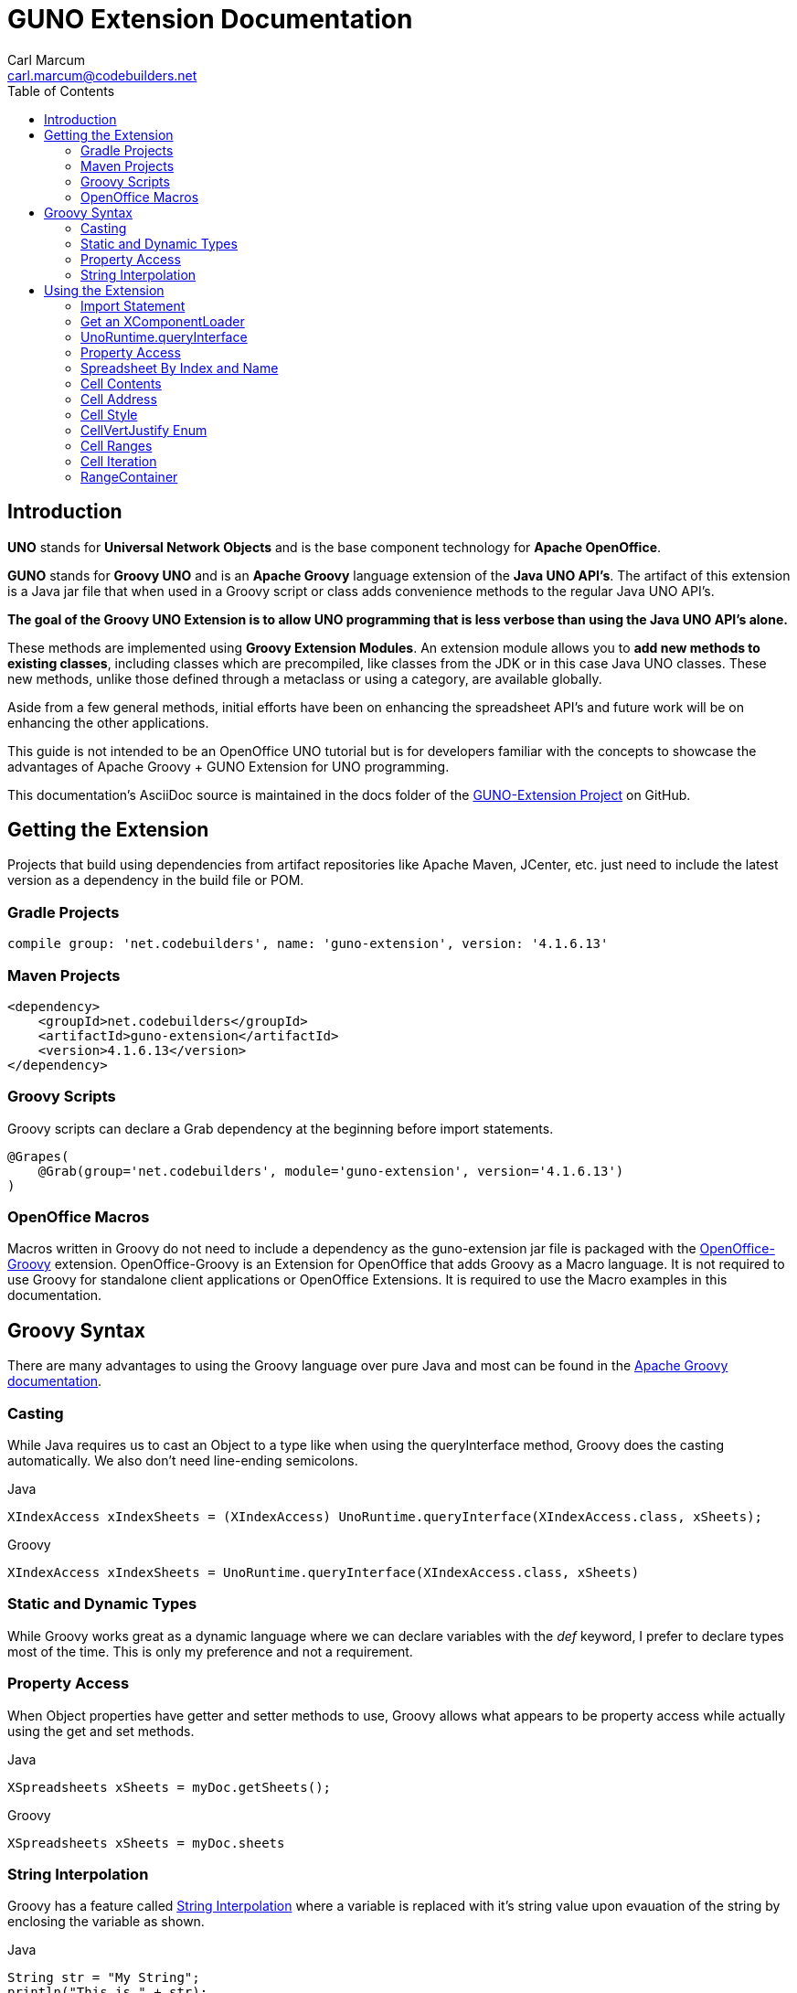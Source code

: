 = GUNO Extension Documentation
:author: Carl Marcum
:email: carl.marcum@codebuilders.net
:toc: left

== Introduction
*UNO* stands for *Universal Network Objects* and is the base component technology for **Apache OpenOffice**.

*GUNO* stands for *Groovy UNO* and is an *Apache Groovy* language extension of the **Java UNO API's**. The artifact of this extension is a Java jar file that when used in a Groovy script or class adds convenience methods to the regular Java UNO API's.

*The goal of the Groovy UNO Extension is to allow UNO programming that is less verbose than using the Java UNO API's alone.*

These methods are implemented using **Groovy Extension Modules**. An extension module allows you to **add new methods to existing classes**, including classes which are precompiled, like classes from the JDK or in this case Java UNO classes. These new methods, unlike those defined through a metaclass or using a category, are available globally.

Aside from a few general methods, initial efforts have been on enhancing the spreadsheet API's and future work will be on enhancing the other applications.

This guide is not intended to be an OpenOffice UNO tutorial but is for developers familiar with the concepts to showcase the advantages of Apache Groovy + GUNO Extension for UNO programming.

This documentation's AsciiDoc source is maintained in the docs folder of the https://github.com/cbmarcum/guno-extension[GUNO-Extension Project] on GitHub.

== Getting the Extension
Projects that build using dependencies from artifact repositories like Apache Maven, JCenter, etc. just need to include
the latest version as a dependency in the build file or POM.

=== Gradle Projects
[source, gradle]
----
compile group: 'net.codebuilders', name: 'guno-extension', version: '4.1.6.13'
----

=== Maven Projects
[source, xml]
----
<dependency>
    <groupId>net.codebuilders</groupId>
    <artifactId>guno-extension</artifactId>
    <version>4.1.6.13</version>
</dependency>
----

=== Groovy Scripts 
Groovy scripts can declare a Grab dependency at the beginning before import statements.
[source, groovy]
----
@Grapes(
    @Grab(group='net.codebuilders', module='guno-extension', version='4.1.6.13')
)
----

=== OpenOffice Macros 
Macros written in Groovy do not need to include a dependency as the guno-extension jar file is packaged with the https://github.com/cbmarcum/openoffice-groovy[OpenOffice-Groovy] extension. OpenOffice-Groovy is an Extension for OpenOffice that adds Groovy as a Macro language. It is not required to use Groovy for standalone client applications or OpenOffice Extensions. It is required to use the Macro examples in this documentation.

== Groovy Syntax
There are many advantages to using the Groovy language over pure Java and most can be found in the
http://groovy-lang.org/documentation.html[Apache Groovy documentation].

=== Casting
While Java requires us to cast an Object to a type like when using the queryInterface
method, Groovy does the casting automatically. We also don't need line-ending semicolons.

.Java
[source, java]
----
XIndexAccess xIndexSheets = (XIndexAccess) UnoRuntime.queryInterface(XIndexAccess.class, xSheets);
----
.Groovy
[source, groovy]
----
XIndexAccess xIndexSheets = UnoRuntime.queryInterface(XIndexAccess.class, xSheets)
----

=== Static and Dynamic Types
While Groovy works great as a dynamic language where we can declare variables with the _def_ keyword, I prefer to declare
types most of the time. This is only my preference and not a requirement.

=== Property Access
When Object properties have getter and setter methods to use, Groovy allows what appears to be property access while actually
using the get and set methods.

.Java
[source,java]
----
XSpreadsheets xSheets = myDoc.getSheets();
----
.Groovy
[source,groovy]
----
XSpreadsheets xSheets = myDoc.sheets
----

=== String Interpolation
Groovy has a feature called http://groovy-lang.org/syntax.html#_string_interpolation[String Interpolation] where a variable is replaced with it's string value upon evauation of the string by enclosing the variable as shown.

.Java
[source,java]
----
String str = "My String";
println("This is " + str);
----

.Groovy
[source,groovy]
----
String str = "My String"
println "This is ${str}"
----
Both output `This is My String`

.Macro Development Tip
[NOTE]
====
If you start OpenOffice from the command line you can see stdout and stderr message output when using `println()` statements.
====

== Using the Extension
The best way to explain the differences between the Java UNO API's and using Groovy with and without the extension is with some example code. Many of the examples are spreadsheet examples are from SCalc.java that is included with the AOO SDK.

=== Import Statement
.Add the UnoExtension to imports
[source, groovy]
----
import org.openoffice.guno.UnoExtension
----

=== Get an XComponentLoader
One of the first objects we need in AOO development  after we bootstrap the office and acquire an XComponentContext is an
XComponentLoader we can use to load a document. This requires a few steps as shown:

.Groovy (begins with a XComponentContext _xComponentContext_ reference)
[source,groovy]
----
XMultiComponentFactory mxRemoteServiceManager = null
    XComponentLoader aLoader = null
    mxRemoteServiceManager = xComponentContext.getServiceManager()
    aLoader = UnoRuntime.queryInterface(
        XComponentLoader.class, mxRemoteServiceManager.createInstanceWithContext(
        "com.sun.star.frame.Desktop", self))
----

The GUNO Extension adds a convenience method to XComponentContext + 
`XComponentLoader getComponentLoader()` to return an XComponentLoader object.

.GUNO Extension
[source,groovy]
----
XComponentLoader aLoader = xComponentContext.componentLoader
----

=== UnoRuntime.queryInterface
A common task in OpenOffice development with Java is using the static `UnoRuntime.queryInterface()` method to get an
Interface reference from another within the same Service object. The UNO concepts of Services and Intefaces are beyond
the scope of this guide, but you can get more information in the https://wiki.openoffice.org/wiki/Documentation/DevGuide[AOO Development Guide].

The `UnoRuntime.queryInterface(ReturnObject.class, FromObject)` method can be replaced with the new `FromObject.guno(ReturnObject.class)` method.

.Java (begins with a XSpreadsheetDocument _myDoc_ reference)
[source,java]
----
XSpreadsheets xSheets = myDoc.getSheets();
XIndexAccess xIndexSheets = (XIndexAccess) UnoRuntime.queryInterface(XIndexAccess.class, xSheets);
xSheet = (XSpreadsheet) UnoRuntime.queryInterface(XSpreadsheet.class, xIndexSheets.getByIndex(0));
----

.GUNO Extension
[source,java]
----
XSpreadsheets xSheets = myDoc.sheets
XIndexAccess xIndexSheets = xSheets.guno(XIndexAccess.class)
xSheet = xIndexSheets.getByIndex(0).guno(XSpreadsheet.class)
----

=== Property Access
An UNO object must offer its properties through interfaces that allow you to work with properties. The most basic form
of these interfaces is the interface com.sun.star.beans.XPropertySet .

In XPropertySet, two methods carry out the property access: 
`Object getPropertyValue(String propertyName)` and 
`void setPropertyValue(String propertyName, Object propertyValue)`. 

The GUNO Extension adds two special methods to XPropertySet: `Object getAt(String propertyName)` and `void putAt(String propertyName, Object propertyValue)`.

Example: Set the CellStyle of a spreadsheet Cell `xCell`.

.Java
[source,java]
----
XPropertySet xCellProps = (XPropertySet)UnoRuntime.queryInterface(XPropertySet.class, xCell);
xCellProps.setPropertyValue("CellStyle", "Result");
----

.GUNO Extension
[source,groovy]
----
XPropertySet xCellProps = xCell.guno(XPropertySet.class)
xCellProps.putAt("CellStyle", "Result")
----

These special methods allow a shorthand version to `getAt()` and `putAt()` using http://groovy-lang.org/operators.html#subscript-operator[Groovy Subscript Operator] notation. This can Get or Set properties depending on which side of the assigment it's on.

.GUNO Extension using the Subscript operator for assignment.
[source,groovy]
----
xCellProps["CellStyle"] = "Result"
----

See below for an even faster method to set Cell Properties.

=== Spreadsheet By Index and Name
The GUNO Extension adds a method to XSpreadsheetDocument that returns the XSpreadsheet by the index position saving the steps of getting the XIndexAccess enumeration of sheets and then getting the sheet by index. Likewise there is a method that uses the sheet name to get the sheet. `XSpreadsheet getSheetByIndex(Integer nIndex)` and 
`XSpreadsheet getSheetByName(String name)`.

The example leaves out the try/catch for brevity and assumes we have a reference to XSpreadsheetDocument _myDoc_

.Java
[source,java]
----
XSpreadsheets xSheets = myDoc.getSheets();
XIndexAccess xIndexSheets = (XIndexAccess) UnoRuntime.queryInterface(XIndexAccess.class, xSheets);
xSheet = (XSpreadsheet) UnoRuntime.queryInterface(XSpreadsheet.class, xIndexSheets.getByIndex(0));
----

.GUNO Extension
[source,groovy]
----
XSpreadsheet xSheet = myDoc.getSheetByIndex(0)
----

From this point on, the examples are Groovy without and then with the GUNO Extension.

=== Cell Contents
The GUNO Extension adds getters and setters for cell Formulas (text) and Values (numeric) to XCellRange. This allows you to get or set the contents of a cell by it's position in a XCellRange, XSheetCellRange, or XSpreadsheet depending on which Interface  you use. +
The methods are: +
`String getFormulaOfCell(int column, int row)` + 
`void setFormulaOfCell(int column, int row, String value)` +
`Double getValueOfCell(int column, int row)` + 
`void setValueOfCell(int column, int row, float value)`

.Without Extension (begins with an XSpreadsheet _xSpreadsheet_ reference)
[source, groovy]
----
XCellRange xCellRange = UnoRuntime.queryInterface(XCellRange.class, xSpreadsheet)
xCell = xCellRange.getCellByPosition(2,2)
XText xCellText = UnoRuntime.queryInterface(XText.class, xCell)
xCellText.setString("Quotation")
----

.With Extension
[source, groovy]
----
xSpreadsheet.setFormulaOfCell(2,2, "Quotation")
----

=== Cell Address
A CellAddress object allows access to the column and row address of a cell. Normally you need to get a XCellAddressable object using an XCell reference to get a CellAddress object. + 
The GUNO Extension adds a _CellAddress getAddress()_ method to XCell to get the address directly.

Example: Get the address of a cell and print it.

.Without Extension (begins with an XCell _xCell_ reference)
[source,groovy]
----
XCellAddressable xCellAddressable = UnoRuntime.queryInterface(XCellAddressable.class, xCell)
CellAddress cellAddress = xCellAddressable.getCellAddress()
println("Cell Address: column ${cellAddress.Column}, row ${cellAddress.Row}")
----

.With Extension
[source,groovy]
----
CellAddress cellAddress = xCell.address
println("Cell Address: column ${cellAddress.Column}, row ${cellAddress.Row}")
----

=== Cell Style
The extension adds getter and setter methods for CellStyle to XCell: + 
`Object getCellStyle()` and `void setCellStyle(Object value)` allowing what looks like property access to the CellStyle property.

Example: Set the cell style to "Result":

.Without Extension
[source,java]
----
XPropertySet xCellProps = UnoRuntime.queryInterface(XPropertySet.class, xCell)
xCellProps.setPropertyValue("CellStyle", "Result")
----

.With extension
[source,java]
----
xCell.cellStyle = "Result"
----

Example: Get the style as a String:

.With Extension
[source, groovy]
----
String style = xCell.cellStyle
----

=== CellVertJustify Enum
The extension adds getter and setter methods to XCell allowing what looks like property access to vertJustify and use the https://www.openoffice.org/api/docs/common/ref//com/sun/star/table/CellVertJustify.html[CellVertJustify] enum types. + 
`Integer getVertJustify()` and `void setVertJustify(Object value)`.

.Without Extension
[source,groovy]
----
xCellProps.setPropertyValue("VertJustify", com.sun.star.table.CellVertJustify.TOP)
----

.With Extension
[source,groovy]
----
xCell.vertJustify = com.sun.star.table.CellVertJustify.TOP
----

=== Cell Ranges
The GUNO Extension adds a method to XSpeadsheet to get the the cell ranges that match certain types.: + 
`XSheetCellRanges getCellRanges(Object type)` where type is one or a combination of  http://www.openoffice.org/api/docs/common/ref/com/sun/star/sheet/CellFlags.html[CellFlag constants] added together.

.Without Extension
[source,groovy]
----
XCellRangesQuery xCellQuery = UnoRuntime.queryInterface(XCellRangesQuery.class, xSpreadsheet)
XSheetCellRanges xFormulaCells = xCellQuery.queryContentCells((short)CellFlags.FORMULA)
----

.With Extension
[source,groovy]
----
XSheetCellRanges xFormulaCells = xSpreadsheet.getCellRanges(CellFlags.FORMULA)
----

=== Cell Iteration
Normally we start with a Cell Range and get an XEnumerationAccess, and from that an XEnumeration and use it iterate through Cells. + 

.Without Extension
[source,groovy]
----
XEnumerationAccess xFormulas = xFormulaCells.getCells()
XEnumeration xFormulaEnum = xFormulas.createEnumeration()
while (xFormulaEnum.hasMoreElements()) {
    Object formulaCell = xFormulaEnum.nextElement()
    xCell = UnoRuntime.queryInterface(XCell.class, formulaCell)
    XCellAddressable xCellAddress = UnoRuntime.queryInterface(XCellAddressable.class, xCell)
    println("Formula cell in column " +
        xCellAddress.getCellAddress().Column + ", row " + xCellAddress.getCellAddress().Row
        + " contains " + xCell.getFormula())
}
----

The GUNO Extension adds a `List<XCell> getCellList()` method to both XSheetCellRanges and XSheetCellRangeContainer to get a List of cells to iterate over.

Using the List we can iterate through each cell in a http://groovy-lang.org/closures.html[Groovy Closure].

.With Extension  
[source,groovy]
----
XCell[] cellList = xFormulaCells.cellList
cellList.each() { cell -> 
    println("Formula cell in column ${cell.address.Column}, " + 
    "row ${cell.address.Row} contains ${cell.formula}")
}
----

=== RangeContainer
Range Containers hold Cell Ranges. XSheetRangeContainer provides methods to access cell ranges in a collection via index and to add and remove cell ranges.

Example: Create a new cell range container, add all cells that are filled, and iterate through them. + 
XCellRangesQuery `queryContentCells()` takes a short but CellFlags are a long (1023 is the total of all CellFlag constants)

.Without Extension (begins with an XSpreadsheet xSpreadsheet reference)
[source,groovy]
----
XCellRangesQuery xCellQuery = UnoRuntime.queryInterface(XCellRangesQuery.class, xSpreadsheet)
XSheetCellRanges xCellRanges = xCellQuery.queryContentCells((short) 1023)
com.sun.star.lang.XMultiServiceFactory xDocFactory = UnoRuntime.queryInterface(com.sun.star.lang.XMultiServiceFactory.class, xSpreadsheetDocument)
com.sun.star.sheet.XSheetCellRangeContainer xRangeCont = UnoRuntime.queryInterface(com.sun.star.sheet.XSheetCellRangeContainer.class,
    xDocFactory.createInstance("com.sun.star.sheet.SheetCellRanges"))
xRangeCont.addRangeAddresses(xCellRanges.rangeAddresses, false)
println("All filled cells: ")
com.sun.star.container.XEnumerationAccess xCellsEA = xRangeCont.getCells()
com.sun.star.container.XEnumeration xEnum = xCellsEA.createEnumeration()          
while (xEnum.hasMoreElements()) {
    Object aCellObj = xEnum.nextElement()
    xCell = (XCell)UnoRuntime.queryInterface(XCell.class, aCellObj);
    com.sun.star.sheet.XCellAddressable xAddr = UnoRuntime.queryInterface(com.sun.star.sheet.XCellAddressable.class, aCellObj)
    com.sun.star.table.CellAddress cellAddress = xAddr.getCellAddress()
    println("Formula cell in column ${cellAddress.Column}, row ${cellAddress.Row} contains ${xCell.formula}")
}
----

The GUNO Extension adds a `XSheetCellRangeContainer getRangeContainer()` method to XSpreadsheetDocument that returns an XSheetRangeContainer. 

.With Extension and using a Closure to iterate over
[source,groovy]
----
XSheetCellRangeContainer xRangeCont = xSpreadsheetDocument.rangeContainer
XSheetCellRanges xCellRanges = xSpreadsheet.getCellRanges(1023)
xRangeCont.addRangeAddresses(xCellRanges.rangeAddresses, false)
XCell[] cellList = xRangeCont.cellList
println("All filled cells: ")
cellList.each() { cell -> 
    println("Formula cell in column ${cell.address.Column}, row ${cell.address.Row} contains ${cell.formula}")
}
----


